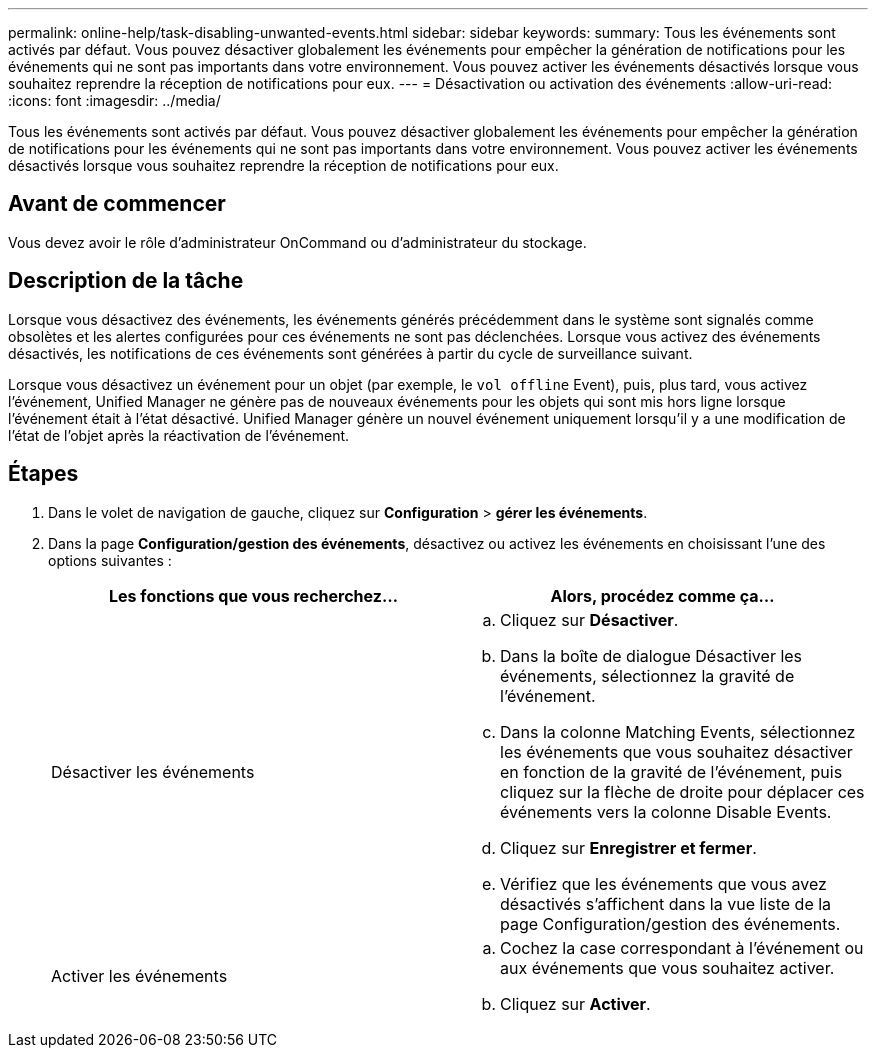 ---
permalink: online-help/task-disabling-unwanted-events.html 
sidebar: sidebar 
keywords:  
summary: Tous les événements sont activés par défaut. Vous pouvez désactiver globalement les événements pour empêcher la génération de notifications pour les événements qui ne sont pas importants dans votre environnement. Vous pouvez activer les événements désactivés lorsque vous souhaitez reprendre la réception de notifications pour eux. 
---
= Désactivation ou activation des événements
:allow-uri-read: 
:icons: font
:imagesdir: ../media/


[role="lead"]
Tous les événements sont activés par défaut. Vous pouvez désactiver globalement les événements pour empêcher la génération de notifications pour les événements qui ne sont pas importants dans votre environnement. Vous pouvez activer les événements désactivés lorsque vous souhaitez reprendre la réception de notifications pour eux.



== Avant de commencer

Vous devez avoir le rôle d'administrateur OnCommand ou d'administrateur du stockage.



== Description de la tâche

Lorsque vous désactivez des événements, les événements générés précédemment dans le système sont signalés comme obsolètes et les alertes configurées pour ces événements ne sont pas déclenchées. Lorsque vous activez des événements désactivés, les notifications de ces événements sont générées à partir du cycle de surveillance suivant.

Lorsque vous désactivez un événement pour un objet (par exemple, le `vol offline` Event), puis, plus tard, vous activez l'événement, Unified Manager ne génère pas de nouveaux événements pour les objets qui sont mis hors ligne lorsque l'événement était à l'état désactivé. Unified Manager génère un nouvel événement uniquement lorsqu'il y a une modification de l'état de l'objet après la réactivation de l'événement.



== Étapes

. Dans le volet de navigation de gauche, cliquez sur *Configuration* > *gérer les événements*.
. Dans la page *Configuration/gestion des événements*, désactivez ou activez les événements en choisissant l'une des options suivantes :
+
|===
| Les fonctions que vous recherchez... | Alors, procédez comme ça... 


 a| 
Désactiver les événements
 a| 
.. Cliquez sur *Désactiver*.
.. Dans la boîte de dialogue Désactiver les événements, sélectionnez la gravité de l'événement.
.. Dans la colonne Matching Events, sélectionnez les événements que vous souhaitez désactiver en fonction de la gravité de l'événement, puis cliquez sur la flèche de droite pour déplacer ces événements vers la colonne Disable Events.
.. Cliquez sur *Enregistrer et fermer*.
.. Vérifiez que les événements que vous avez désactivés s'affichent dans la vue liste de la page Configuration/gestion des événements.




 a| 
Activer les événements
 a| 
.. Cochez la case correspondant à l'événement ou aux événements que vous souhaitez activer.
.. Cliquez sur *Activer*.


|===

